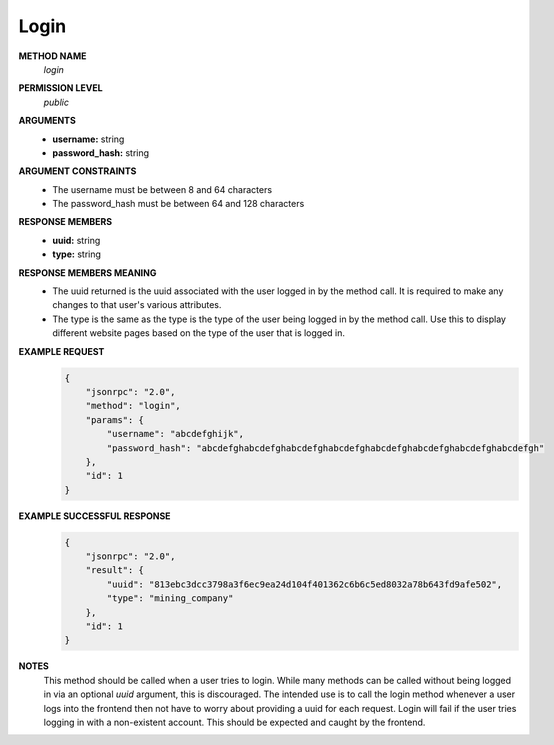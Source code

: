 Login
=====

**METHOD NAME**
    *login*

**PERMISSION LEVEL**
    *public*

**ARGUMENTS**
    * **username:** string
    * **password_hash:** string

**ARGUMENT CONSTRAINTS**
    * The username must be between 8 and 64 characters
    * The password_hash must be between 64 and 128 characters

**RESPONSE MEMBERS**
    * **uuid:** string
    * **type:** string

**RESPONSE MEMBERS MEANING**
    * The uuid returned is the uuid associated with the user logged in by the method call. It is required to make any changes to that user's various attributes.
    * The type is the same as the type is the type of the user being logged in by the method call. Use this to display different website pages based on the type of the user that is logged in.

**EXAMPLE REQUEST**
    .. code-block:: javascript

        {
            "jsonrpc": "2.0",
            "method": "login",
            "params": {
                "username": "abcdefghijk",
                "password_hash": "abcdefghabcdefghabcdefghabcdefghabcdefghabcdefghabcdefghabcdefgh"
            },
            "id": 1
        }

**EXAMPLE SUCCESSFUL RESPONSE**
    .. code-block:: javascript

        {
            "jsonrpc": "2.0",
            "result": {
                "uuid": "813ebc3dcc3798a3f6ec9ea24d104f401362c6b6c5ed8032a78b643fd9afe502",
                "type": "mining_company"
            },
            "id": 1
        }

**NOTES**
    This method should be called when a user tries to login. While many methods can be called without being logged in via an optional *uuid* argument, this is discouraged. The intended use is to call the login method whenever a user logs into the frontend then not have to worry about providing a uuid for each request. Login will fail if the user tries logging in with a non-existent account. This should be expected and caught by the frontend.
